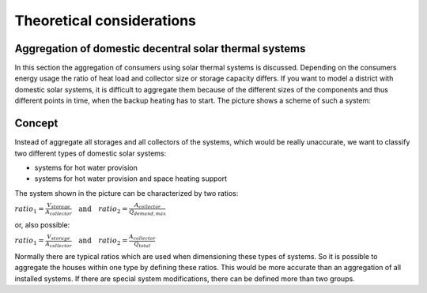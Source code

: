 .. _theoretical_considerations:

~~~~~~~~~~~~~~~~~~~~~~~~~~
Theoretical considerations
~~~~~~~~~~~~~~~~~~~~~~~~~~


Aggregation of domestic decentral solar thermal systems
_______________________________________________________

In this section the aggregation of consumers using solar thermal systems is discussed. Depending on the consumers energy usage the ratio of heat load and collector
size or storage capacity differs. If you want to model a district with domestic solar systems, it is difficult to aggregate them because of the different sizes of the components and thus different points in time, when the backup heating has to start. The picture shows a scheme of such a system:

.. 	figure:: _pics/aggregation_scheme.png
   :width: 70 %
   :alt: aggregation_scheme.png
   :align: center

Concept
_______


Instead of aggregate all storages and all collectors of the systems, which would be really unaccurate, we want to classify two different types of domestic solar systems:

- systems for hot water provision
- systems for hot water provision and space heating support

The system shown in the picture can be characterized by two ratios:

:math:`ratio_{1} = \frac{V_{storage}}{A_{collector}} \quad \textrm{and} \quad ratio_{2} = \frac{A_{collector}}{\dot{Q}_{demand,max}}`

or, also possible:

:math:`ratio_{1} = \frac{V_{storage}}{A_{collector}} \quad \textrm{and} \quad ratio_{2} = \frac{A_{collector}}{\dot{Q}_{total}}`

Normally there are typical ratios which are used when dimensioning these types of systems.
So it is possible to aggregate the houses within one type by defining these ratios. This would be more accurate than an aggregation of all installed systems.
If there are special system modifications, there can be defined more than two groups.
